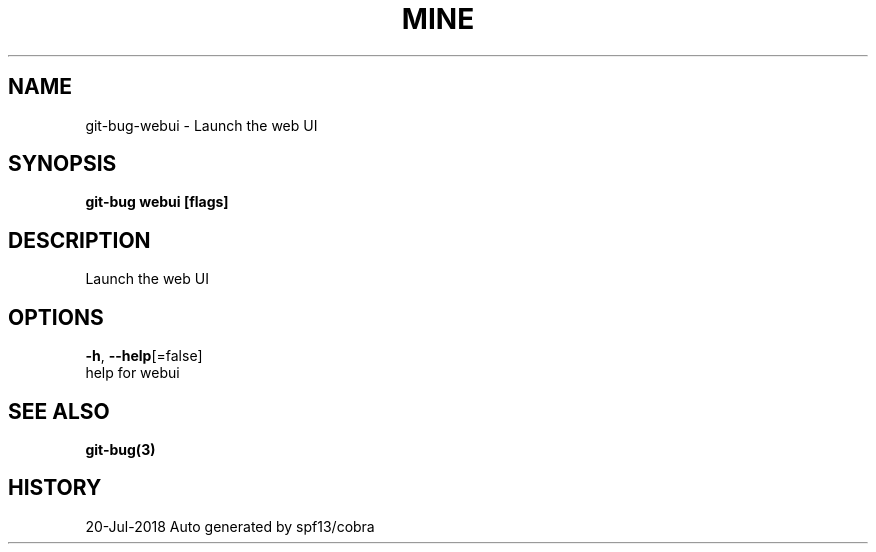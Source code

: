 .TH "MINE" "3" "Jul 2018" "Auto generated by spf13/cobra" "" 
.nh
.ad l


.SH NAME
.PP
git\-bug\-webui \- Launch the web UI


.SH SYNOPSIS
.PP
\fBgit\-bug webui [flags]\fP


.SH DESCRIPTION
.PP
Launch the web UI


.SH OPTIONS
.PP
\fB\-h\fP, \fB\-\-help\fP[=false]
    help for webui


.SH SEE ALSO
.PP
\fBgit\-bug(3)\fP


.SH HISTORY
.PP
20\-Jul\-2018 Auto generated by spf13/cobra
